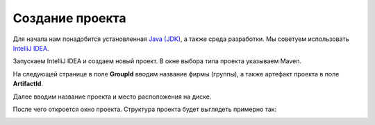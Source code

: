 .. _createproject:

Создание проекта
==================

Для начала нам понадобится установленная `Java (JDK) <http://www.oracle.com/technetwork/java/javase/downloads/jdk8-downloads-2133151.html>`_,
а также среда разработки. Мы советуем использовать `IntelliJ IDEA <https://www.jetbrains.com/idea/download/#section=windows>`_.

Запускаем IntelliJ IDEA и создаем новый проект. В окне выбора типа проекта указываем Maven.

.. image:: _static/proj_1.PNG
       :height: 657px
       :width: 738 px
       :scale: 100%
       :alt: alternate text
       :align: center
	   
На следующей странице в поле **GroupId** вводим название фирмы (группы), а также артефакт проекта в поле **ArtifactId**.

Далее вводим название проекта и место расположения на диске.

После чего откроется окно проекта. Структура проекта будет выглядеть примерно так: 

.. image:: _static/proj_1.PNG
       :height: 300px
       :width: 479 px
       :scale: 100%
       :alt: alternate text
       :align: center
	   
